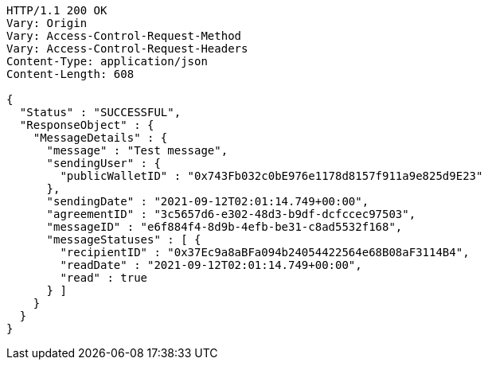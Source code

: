 [source,http,options="nowrap"]
----
HTTP/1.1 200 OK
Vary: Origin
Vary: Access-Control-Request-Method
Vary: Access-Control-Request-Headers
Content-Type: application/json
Content-Length: 608

{
  "Status" : "SUCCESSFUL",
  "ResponseObject" : {
    "MessageDetails" : {
      "message" : "Test message",
      "sendingUser" : {
        "publicWalletID" : "0x743Fb032c0bE976e1178d8157f911a9e825d9E23"
      },
      "sendingDate" : "2021-09-12T02:01:14.749+00:00",
      "agreementID" : "3c5657d6-e302-48d3-b9df-dcfccec97503",
      "messageID" : "e6f884f4-8d9b-4efb-be31-c8ad5532f168",
      "messageStatuses" : [ {
        "recipientID" : "0x37Ec9a8aBFa094b24054422564e68B08aF3114B4",
        "readDate" : "2021-09-12T02:01:14.749+00:00",
        "read" : true
      } ]
    }
  }
}
----